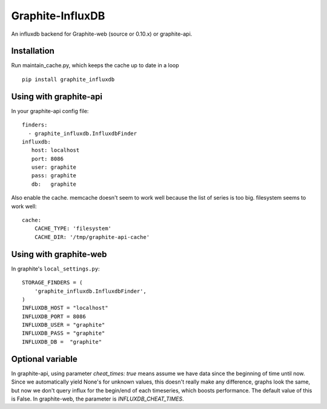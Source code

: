 Graphite-InfluxDB
=================

An influxdb backend for Graphite-web (source or 0.10.x) or graphite-api.

Installation
------------

Run maintain_cache.py, which keeps the cache up to date in a loop

::

    pip install graphite_influxdb

Using with graphite-api
-----------------------

In your graphite-api config file::

    finders:
      - graphite_influxdb.InfluxdbFinder
    influxdb:
       host: localhost
       port: 8086
       user: graphite
       pass: graphite
       db:   graphite

Also enable the cache. memcache doesn't seem to work well because the list of series is too big.
filesystem seems to work well::

    cache:
        CACHE_TYPE: 'filesystem'
        CACHE_DIR: '/tmp/graphite-api-cache'


Using with graphite-web
-----------------------

In graphite's ``local_settings.py``::

    STORAGE_FINDERS = (
        'graphite_influxdb.InfluxdbFinder',
    )
    INFLUXDB_HOST = "localhost"
    INFLUXDB_PORT = 8086
    INFLUXDB_USER = "graphite"
    INFLUXDB_PASS = "graphite"
    INFLUXDB_DB =  "graphite"


Optional variable
-----------------

In graphite-api, using parameter `cheat_times: true`
means assume we have data since the beginning of time until now.
Since we automatically yield None's for unknown values, this
doesn't really make any difference, graphs look the same,
but now we don't query influx for the begin/end of each timeseries,
which boosts performance.
The default value of this is False.
In graphite-web, the parameter is `INFLUXDB_CHEAT_TIMES`.
